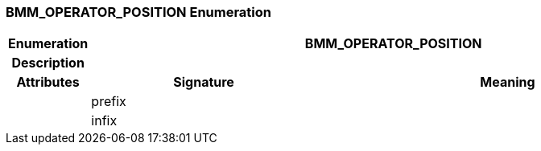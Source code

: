 === BMM_OPERATOR_POSITION Enumeration

[cols="^1,3,5"]
|===
h|*Enumeration*
2+^h|*BMM_OPERATOR_POSITION*

h|*Description*
2+a|

h|*Attributes*
^h|*Signature*
^h|*Meaning*

h|
|prefix
a|

h|
|infix
a|
|===
